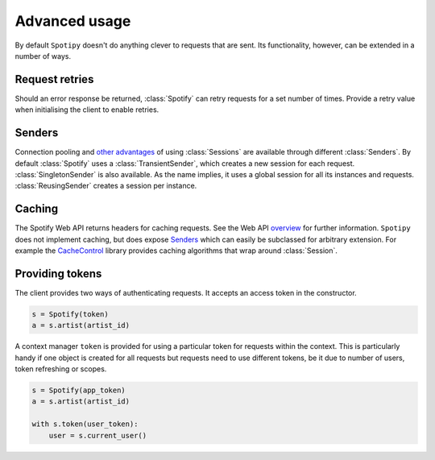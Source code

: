 Advanced usage
==============
By default ``Spotipy`` doesn't do anything clever to requests that are sent.
Its functionality, however, can be extended in a number of ways.

Request retries
---------------
Should an error response be returned,
:class:`Spotify` can retry requests for a set number of times.
Provide a retry value when initialising the client to enable retries.

Senders
-------
Connection pooling and
`other advantages <https://2.python-requests.org/en/master/user/advanced/#session-objects>`_
of using :class:`Sessions` are available through different :class:`Senders`.
By default :class:`Spotify` uses a :class:`TransientSender`,
which creates a new session for each request.
:class:`SingletonSender` is also available.
As the name implies, it uses a global session for all its instances and requests.
:class:`ReusingSender` creates a session per instance.

Caching
-------
The Spotify Web API returns headers for caching requests.
See the Web API
`overview <https://developer.spotify.com/documentation/web-api/>`_
for further information.
``Spotipy`` does not implement caching, but does expose `Senders`_
which can easily be subclassed for arbitrary extension.
For example the
`CacheControl <https://pypi.org/project/CacheControl/>`_
library provides caching algorithms that wrap around :class:`Session`.

Providing tokens
----------------
The client provides two ways of authenticating requests.
It accepts an access token in the constructor.

.. code:: python

   s = Spotify(token)
   a = s.artist(artist_id)

A context manager ``token`` is provided for using a particular token
for requests within the context.
This is particularly handy if one object is created for all requests
but requests need to use different tokens,
be it due to number of users, token refreshing or scopes.

.. code:: python

   s = Spotify(app_token)
   a = s.artist(artist_id)

   with s.token(user_token):
       user = s.current_user()
